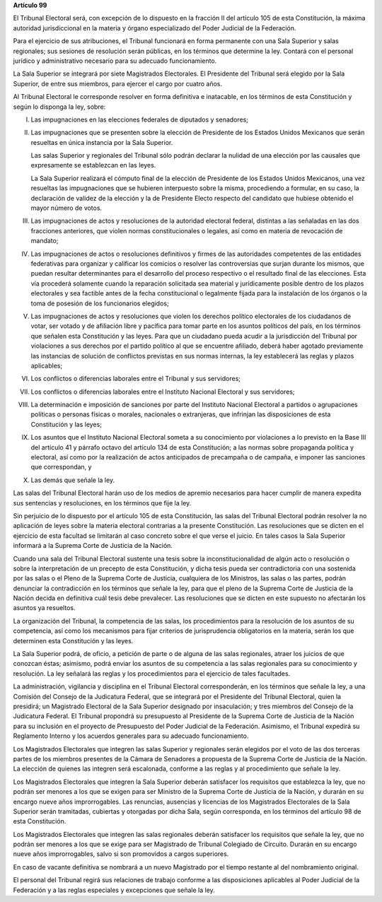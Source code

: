 **Artículo 99**

El Tribunal Electoral será, con excepción de lo dispuesto en la fracción
II del artículo 105 de esta Constitución, la máxima autoridad
jurisdiccional en la materia y órgano especializado del Poder Judicial
de la Federación.

Para el ejercicio de sus atribuciones, el Tribunal funcionará en forma
permanente con una Sala Superior y salas regionales; sus sesiones de
resolución serán públicas, en los términos que determine la ley. Contará
con el personal jurídico y administrativo necesario para su adecuado
funcionamiento.

La Sala Superior se integrará por siete Magistrados Electorales. El
Presidente del Tribunal será elegido por la Sala Superior, de entre sus
miembros, para ejercer el cargo por cuatro años.

Al Tribunal Electoral le corresponde resolver en forma definitiva e
inatacable, en los términos de esta Constitución y según lo disponga la
ley, sobre:

I. Las impugnaciones en las elecciones federales de diputados y
   senadores;

II. Las impugnaciones que se presenten sobre la elección de Presidente
    de los Estados Unidos Mexicanos que serán resueltas en única
    instancia por la Sala Superior.

    Las salas Superior y regionales del Tribunal sólo podrán declarar la
    nulidad de una elección por las causales que expresamente se
    establezcan en las leyes.

    La Sala Superior realizará el cómputo final de la elección de
    Presidente de los Estados Unidos Mexicanos, una vez resueltas las
    impugnaciones que se hubieren interpuesto sobre la misma,
    procediendo a formular, en su caso, la declaración de validez de la
    elección y la de Presidente Electo respecto del candidato que
    hubiese obtenido el mayor número de votos.

III. Las impugnaciones de actos y resoluciones de la autoridad electoral
     federal, distintas a las señaladas en las dos fracciones
     anteriores, que violen normas constitucionales o legales, así como
     en materia de revocación de mandato;

IV. Las impugnaciones de actos o resoluciones definitivos y firmes de
    las autoridades competentes de las entidades federativas para
    organizar y calificar los comicios o resolver las controversias que
    surjan durante los mismos, que puedan resultar determinantes para el
    desarrollo del proceso respectivo o el resultado final de las
    elecciones. Esta vía procederá solamente cuando la reparación
    solicitada sea material y jurídicamente posible dentro de los plazos
    electorales y sea factible antes de la fecha constitucional o
    legalmente fijada para la instalación de los órganos o la toma de
    posesión de los funcionarios elegidos;

V. Las impugnaciones de actos y resoluciones que violen los derechos
   político electorales de los ciudadanos de votar, ser votado y de
   afiliación libre y pacífica para tomar parte en los asuntos políticos
   del país, en los términos que señalen esta Constitución y las leyes.
   Para que un ciudadano pueda acudir a la jurisdicción del Tribunal por
   violaciones a sus derechos por el partido político al que se
   encuentre afiliado, deberá haber agotado previamente las instancias
   de solución de conflictos previstas en sus normas internas, la ley
   establecerá las reglas y plazos aplicables;

VI. Los conflictos o diferencias laborales entre el Tribunal y sus
    servidores;

VII. Los conflictos o diferencias laborales entre el Instituto
     Nacional Electoral y sus servidores;

VIII. La determinación e imposición de sanciones por parte del Instituto
      Nacional Electoral a partidos o agrupaciones políticas o personas
      físicas o morales, nacionales o extranjeras, que infrinjan las
      disposiciones de esta Constitución y las leyes;

IX. Los asuntos que el Instituto Nacional Electoral someta a su
    conocimiento por violaciones a lo previsto en la Base III del
    artículo 41 y párrafo octavo del artículo 134 de esta Constitución;
    a las normas sobre propaganda política y electoral, así como por la
    realización de actos anticipados de precampaña o de campaña, e
    imponer las sanciones que correspondan, y

X. Las demás que señale la ley.

Las salas del Tribunal Electoral harán uso de los medios de apremio
necesarios para hacer cumplir de manera expedita sus sentencias y
resoluciones, en los términos que fije la ley.

Sin perjuicio de lo dispuesto por el artículo 105 de esta Constitución,
las salas del Tribunal Electoral podrán resolver la no aplicación de
leyes sobre la materia electoral contrarias a la presente Constitución.
Las resoluciones que se dicten en el ejercicio de esta facultad se
limitarán al caso concreto sobre el que verse el juicio. En tales casos
la Sala Superior informará a la Suprema Corte de Justicia de la Nación.

Cuando una sala del Tribunal Electoral sustente una tesis sobre la
inconstitucionalidad de algún acto o resolución o sobre la
interpretación de un precepto de esta Constitución, y dicha tesis pueda
ser contradictoria con una sostenida por las salas o el Pleno de la
Suprema Corte de Justicia, cualquiera de los Ministros, las salas o las
partes, podrán denunciar la contradicción en los términos que señale la
ley, para que el pleno de la Suprema Corte de Justicia de la Nación
decida en definitiva cuál tesis debe prevalecer. Las resoluciones que se
dicten en este supuesto no afectarán los asuntos ya resueltos.

La organización del Tribunal, la competencia de las salas, los
procedimientos para la resolución de los asuntos de su competencia, así
como los mecanismos para fijar criterios de jurisprudencia obligatorios
en la materia, serán los que determinen esta Constitución y las leyes.

La Sala Superior podrá, de oficio, a petición de parte o de alguna de
las salas regionales, atraer los juicios de que conozcan éstas;
asimismo, podrá enviar los asuntos de su competencia a las salas
regionales para su conocimiento y resolución. La ley señalará las reglas
y los procedimientos para el ejercicio de tales facultades.

La administración, vigilancia y disciplina en el Tribunal Electoral
corresponderán, en los términos que señale la ley, a una Comisión del
Consejo de la Judicatura Federal, que se integrará por el Presidente del
Tribunal Electoral, quien la presidirá; un Magistrado Electoral de la
Sala Superior designado por insaculación; y tres miembros del Consejo de
la Judicatura Federal. El Tribunal propondrá su presupuesto al
Presidente de la Suprema Corte de Justicia de la Nación para su
inclusión en el proyecto de Presupuesto del Poder Judicial de la
Federación. Asimismo, el Tribunal expedirá su Reglamento Interno y los
acuerdos generales para su adecuado funcionamiento.

Los Magistrados Electorales que integren las salas Superior y regionales
serán elegidos por el voto de las dos terceras partes de los miembros
presentes de la Cámara de Senadores a propuesta de la Suprema Corte de
Justicia de la Nación. La elección de quienes las integren será
escalonada, conforme a las reglas y al procedimiento que señale la ley.

Los Magistrados Electorales que integren la Sala Superior deberán
satisfacer los requisitos que establezca la ley, que no podrán ser
menores a los que se exigen para ser Ministro de la Suprema Corte de
Justicia de la Nación, y durarán en su encargo nueve años
improrrogables. Las renuncias, ausencias y licencias de los Magistrados
Electorales de la Sala Superior serán tramitadas, cubiertas y otorgadas
por dicha Sala, según corresponda, en los términos del artículo 98 de
esta Constitución.

Los Magistrados Electorales que integren las salas regionales deberán
satisfacer los requisitos que señale la ley, que no podrán ser menores a
los que se exige para ser Magistrado de Tribunal Colegiado de Circuito.
Durarán en su encargo nueve años improrrogables, salvo si son promovidos
a cargos superiores.

En caso de vacante definitiva se nombrará a un nuevo Magistrado por el
tiempo restante al del nombramiento original.

El personal del Tribunal regirá sus relaciones de trabajo conforme a las
disposiciones aplicables al Poder Judicial de la Federación y a las
reglas especiales y excepciones que señale la ley.
